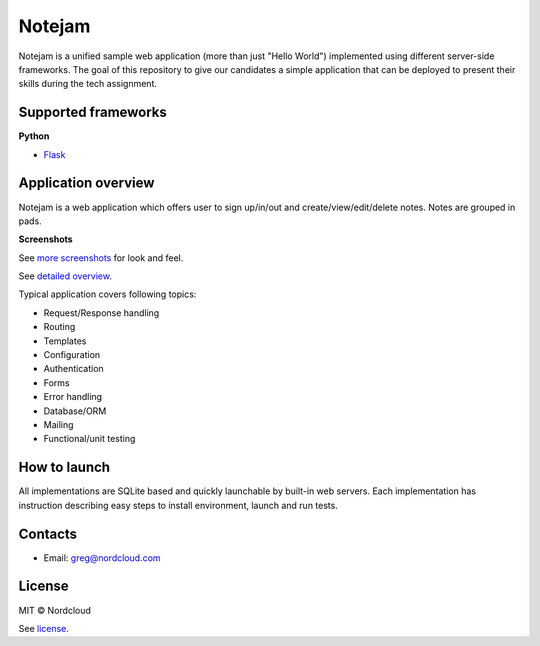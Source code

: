 *******
Notejam
*******

Notejam is a unified sample web application (more than just "Hello World") implemented using different server-side frameworks.
The goal of this repository to give our candidates a simple application that can be deployed to present their skills
during the tech assignment.


====================
Supported frameworks
====================

**Python**


* `Flask <https://github.com/nordcloud/notejam/tree/master/flask>`_


====================
Application overview
====================

Notejam is a web application which offers user to sign up/in/out and create/view/edit/delete notes.
Notes are grouped in pads.

**Screenshots**

.. image:: https://github.com/nordcloud/notejam/blob/master/html/screenshots/1p.png
    :alt: Sign in
    :width: 400
    :align: center
    :target: https://github.com/nordcloud/notejam/tree/master/screenshots.rst

.. image:: https://github.com/nordcloud/notejam/blob/master/html/screenshots/2p.png
    :alt: All notes
    :width: 400
    :align: center
    :target: https://github.com/nordcloud/notejam/tree/master/screenshots.rst

.. image:: https://github.com/nordcloud/notejam/blob/master/html/screenshots/3p.png
    :alt: New note
    :width: 400
    :align: center
    :target: https://github.com/nordcloud/notejam/tree/master/screenshots.rst

See `more screenshots <https://github.com/nordcloud/notejam/tree/master/screenshots.rst>`_
for look and feel.

See `detailed overview <https://github.com/nordcloud/notejam/blob/master/contribute.rst#application-requirements>`_.

Typical application covers following topics:

* Request/Response handling
* Routing
* Templates
* Configuration
* Authentication
* Forms
* Error handling
* Database/ORM
* Mailing
* Functional/unit testing

=============
How to launch
=============

All implementations are SQLite based and quickly launchable by built-in web servers.
Each implementation has instruction describing easy steps to install environment, launch and run tests.

========
Contacts
========

* Email: greg@nordcloud.com

=======
License
=======

MIT © Nordcloud

See `license <https://github.com/nordcloud/notejam/blob/master/license.rst>`_.
